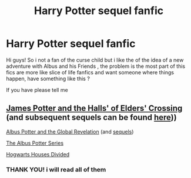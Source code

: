 #+TITLE: Harry Potter sequel fanfic

* Harry Potter sequel fanfic
:PROPERTIES:
:Author: Gusmaox
:Score: 1
:DateUnix: 1605185897.0
:DateShort: 2020-Nov-12
:FlairText: Request
:END:
Hi guys! So i not a fan of the curse child but i like the of the idea of a new adventure with Albus and his Friends , the problem is the most part of this fics are more like slice of life fanfics and want someone where things happen, have something like this ?

If you have please tell me


** [[https://vignette.wikia.nocookie.net/jspotter/images/7/79/JPHEC.pdf/revision/latest?cb=20200819025022][James Potter and the Halls' of Elders' Crossing]] (and subsequent sequels can be found [[https://harrypotter.fandom.com/wiki/James_Potter_(series][here]]))

[[https://www.fanfiction.net/s/8417562/1/Albus-Potter-and-the-Global-Revelation][Albus Potter and the Global Revelation]] (and [[https://www.fanfiction.net/u/3435601/NoahPhantom][sequels]])

[[https://www.fanfiction.net/u/853237/Colin-Creevey][The Albus Potter Series]]

[[https://www.fanfiction.net/s/3979062/1/Hogwarts-Houses-Divided][Hogwarts Houses Divided]]
:PROPERTIES:
:Author: Why634
:Score: 1
:DateUnix: 1605187276.0
:DateShort: 2020-Nov-12
:END:

*** THANK YOU! i will read all of them
:PROPERTIES:
:Author: Gusmaox
:Score: 1
:DateUnix: 1605187509.0
:DateShort: 2020-Nov-12
:END:
